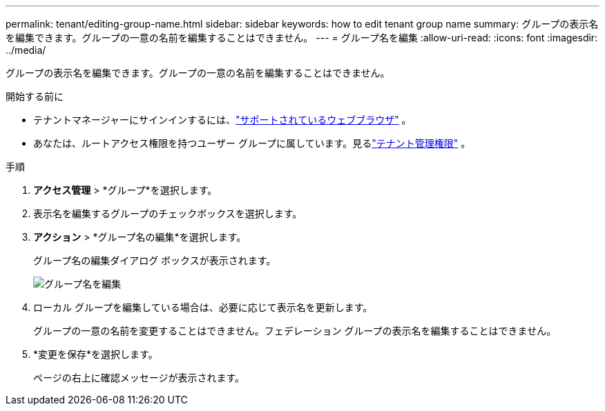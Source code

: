 ---
permalink: tenant/editing-group-name.html 
sidebar: sidebar 
keywords: how to edit tenant group name 
summary: グループの表示名を編集できます。グループの一意の名前を編集することはできません。 
---
= グループ名を編集
:allow-uri-read: 
:icons: font
:imagesdir: ../media/


[role="lead"]
グループの表示名を編集できます。グループの一意の名前を編集することはできません。

.開始する前に
* テナントマネージャーにサインインするには、link:../admin/web-browser-requirements.html["サポートされているウェブブラウザ"] 。
* あなたは、ルートアクセス権限を持つユーザー グループに属しています。見るlink:tenant-management-permissions.html["テナント管理権限"] 。


.手順
. *アクセス管理* > *グループ*を選択します。
. 表示名を編集するグループのチェックボックスを選択します。
. *アクション* > *グループ名の編集*を選択します。
+
グループ名の編集ダイアログ ボックスが表示されます。

+
image::../media/edit_group_name.png[グループ名を編集]

. ローカル グループを編集している場合は、必要に応じて表示名を更新します。
+
グループの一意の名前を変更することはできません。フェデレーション グループの表示名を編集することはできません。

. *変更を保存*を選択します。
+
ページの右上に確認メッセージが表示されます。


